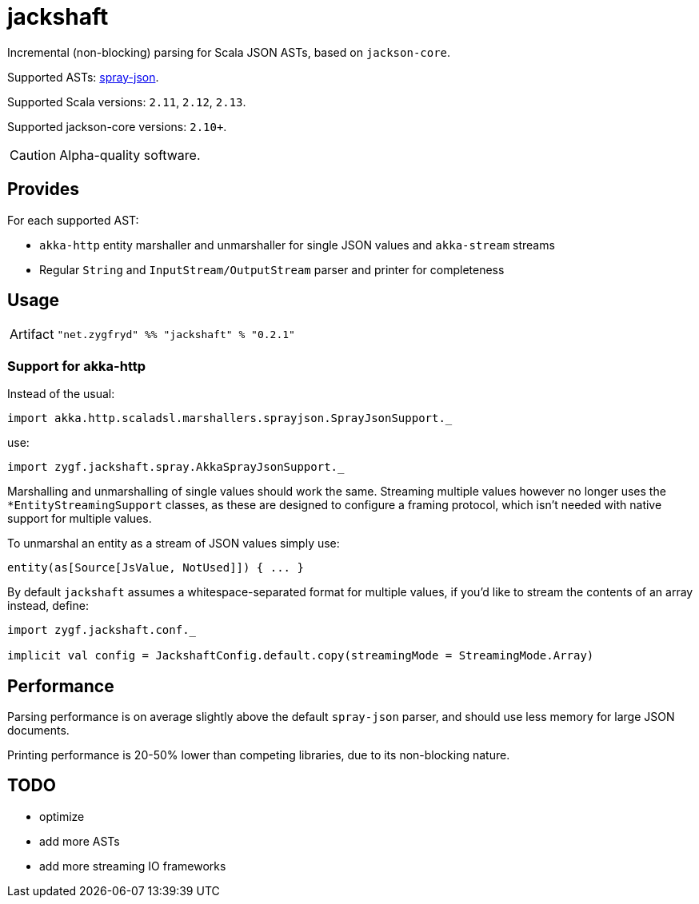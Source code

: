 = jackshaft

Incremental (non-blocking) parsing for Scala JSON ASTs, based on `jackson-core`.

Supported ASTs: https://github.com/spray/spray-json[spray-json].

Supported Scala versions: `2.11`, `2.12`, `2.13`.

Supported jackson-core versions: `2.10+`.

[CAUTION]
Alpha-quality software.

== Provides

For each supported AST:

- `akka-http` entity marshaller and unmarshaller for single JSON values and `akka-stream` streams
- Regular `String` and `InputStream/OutputStream` parser and printer for completeness

== Usage

[horizontal]
Artifact:: 
+
[source,scala]
----
"net.zygfryd" %% "jackshaft" % "0.2.1"
----

=== Support for akka-http

Instead of the usual:

[source,scala]
----
import akka.http.scaladsl.marshallers.sprayjson.SprayJsonSupport._
----

use:

[source,scala]
----
import zygf.jackshaft.spray.AkkaSprayJsonSupport._
----

Marshalling and unmarshalling of single values should work the same.
Streaming multiple values however no longer uses the `*EntityStreamingSupport` classes, as these
are designed to configure a framing protocol, which isn't needed with native support for multiple values.

To unmarshal an entity as a stream of JSON values simply use:

[source,scala]
----
entity(as[Source[JsValue, NotUsed]]) { ... }
----
 
By default `jackshaft` assumes a whitespace-separated format for multiple values, if you'd like to stream
the contents of an array instead, define:

[source,scala]
----
import zygf.jackshaft.conf._

implicit val config = JackshaftConfig.default.copy(streamingMode = StreamingMode.Array)
----

== Performance

Parsing performance is on average slightly above the default `spray-json` parser, and should use less memory for
large JSON documents.

Printing performance is 20-50% lower than competing libraries, due to its non-blocking nature.

== TODO

- optimize
- add more ASTs
- add more streaming IO frameworks
